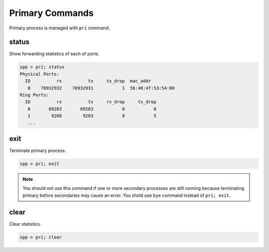 ..  SPDX-License-Identifier: BSD-3-Clause
    Copyright(c) 2010-2014 Intel Corporation

Primary Commands
====================

Primary process is managed with ``pri`` command.


status
------

Show forwarding statistics of each of ports.

.. code-block:: console

    spp > pri; status
    Physical Ports:
      ID          rx          tx     tx_drop  mac_addr
       0    78932932    78932931           1  56:48:4f:53:54:00
    Ring Ports:
      ID          rx          tx     rx_drop     tx_drop
       0       89283       89283           0           0
       1        9208        9203           0           5
       ...

exit
----

Terminate primary process.

.. code-block:: console

    spp > pri; exit

.. note::

    You should not use this command if one or more secondary processes
    are still running because terminating primary before secondaries may
    cause an error. You shold use ``bye`` command instead of
    ``pri; exit``.

clear
-----

Clear statistics.

.. code-block:: console

    spp > pri; clear
